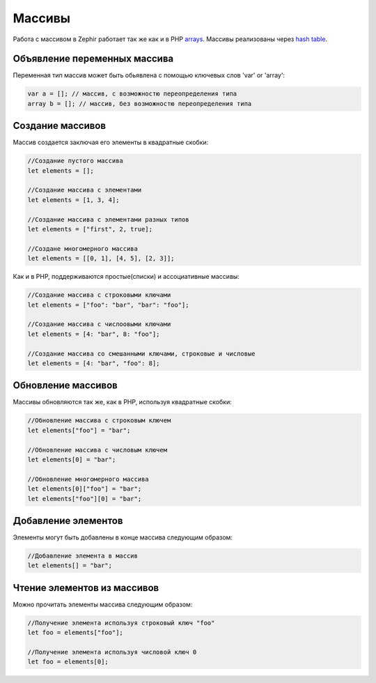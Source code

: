 Массивы
=======
Работа с массивом в Zephir работает так же как и в PHP arrays_.
Массивы реализованы через `hash table`_.

Объявление переменных массива
-----------------------------
Переменная тип массив может быть обьявлена с помощью ключевых слов 'var' or 'array':

.. code-block:: zephir

	var a = []; // массив, с возможностю переопределения типа
	array b = []; // массив, без возможностю переопределения типа

Создание массивов
-----------------
Массив создается заключая его элементы в квадратные скобки:

.. code-block:: zephir

	//Создание пустого массива
	let elements = [];

	//Создание массива с элементами
	let elements = [1, 3, 4];

	//Создание массива с элементами разных типов
	let elements = ["first", 2, true];

	//Создане многомерного массива
	let elements = [[0, 1], [4, 5], [2, 3]];

Как и в PHP, поддерживаются простые(списки) и ассоциативные массивы:

.. code-block:: zephir

	//Создание массива с строковыми ключами
	let elements = ["foo": "bar", "bar": "foo"];

	//Создание массива с числоовыми ключами
	let elements = [4: "bar", 8: "foo"];

	//Создание массива со смешанными ключами, строковые и числовые
	let elements = [4: "bar", "foo": 8];

Обновление массивов
-------------------
Массивы обновляются так же, как в PHP, используя квадратные скобки:

.. code-block:: zephir

	//Обновление массива с строковым ключем
	let elements["foo"] = "bar";

	//Обновление массива с числовым ключем
	let elements[0] = "bar";

	//Обновление многомерного массива
	let elements[0]["foo"] = "bar";
	let elements["foo"][0] = "bar";

Добавление элементов
--------------------
Элементы могут быть добавлены в конце массива следующим образом:

.. code-block:: zephir

	//Добавление элемента в массив
	let elements[] = "bar";

Чтение элементов из массивов
----------------------------
Можно прочитать элементы массива следующим образом:

.. code-block:: zephir

	//Получение элемента используя строковый ключ "foo"
	let foo = elements["foo"];

	//Получение элемента используя числовой ключ 0
	let foo = elements[0];

.. _arrays: http://www.php.net/manual/en/language.types.array.php
.. _`hash table`: http://en.wikipedia.org/wiki/Hash_table
